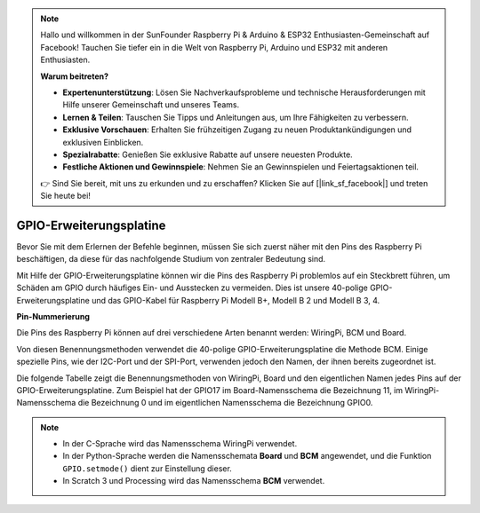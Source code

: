 .. note::

    Hallo und willkommen in der SunFounder Raspberry Pi & Arduino & ESP32 Enthusiasten-Gemeinschaft auf Facebook! Tauchen Sie tiefer ein in die Welt von Raspberry Pi, Arduino und ESP32 mit anderen Enthusiasten.

    **Warum beitreten?**

    - **Expertenunterstützung**: Lösen Sie Nachverkaufsprobleme und technische Herausforderungen mit Hilfe unserer Gemeinschaft und unseres Teams.
    - **Lernen & Teilen**: Tauschen Sie Tipps und Anleitungen aus, um Ihre Fähigkeiten zu verbessern.
    - **Exklusive Vorschauen**: Erhalten Sie frühzeitigen Zugang zu neuen Produktankündigungen und exklusiven Einblicken.
    - **Spezialrabatte**: Genießen Sie exklusive Rabatte auf unsere neuesten Produkte.
    - **Festliche Aktionen und Gewinnspiele**: Nehmen Sie an Gewinnspielen und Feiertagsaktionen teil.

    👉 Sind Sie bereit, mit uns zu erkunden und zu erschaffen? Klicken Sie auf [|link_sf_facebook|] und treten Sie heute bei!

.. _cpn_gpio_board:

GPIO-Erweiterungsplatine
========================

Bevor Sie mit dem Erlernen der Befehle beginnen, müssen Sie sich zuerst näher mit 
den Pins des Raspberry Pi beschäftigen, da diese für das nachfolgende Studium von zentraler Bedeutung sind.

Mit Hilfe der GPIO-Erweiterungsplatine können wir die Pins des Raspberry Pi problemlos auf ein Steckbrett führen, um Schäden am GPIO durch häufiges Ein- und Ausstecken zu vermeiden. Dies ist unsere 40-polige GPIO-Erweiterungsplatine und das GPIO-Kabel für Raspberry Pi Modell B+, Modell B 2 und Modell B 3, 4.

.. image:: img/image32.png
    :align: center

**Pin-Nummerierung**

Die Pins des Raspberry Pi können auf drei verschiedene Arten benannt werden: WiringPi, BCM und Board.

Von diesen Benennungsmethoden verwendet die 40-polige GPIO-Erweiterungsplatine die Methode BCM. Einige spezielle Pins, wie der I2C-Port und der SPI-Port, verwenden jedoch den Namen, der ihnen bereits zugeordnet ist.

Die folgende Tabelle zeigt die Benennungsmethoden von WiringPi, Board und den eigentlichen Namen jedes Pins auf der GPIO-Erweiterungsplatine. Zum Beispiel hat der GPIO17 im Board-Namensschema die Bezeichnung 11, im WiringPi-Namensschema die Bezeichnung 0 und im eigentlichen Namensschema die Bezeichnung GPIO0.

.. note::

    * In der C-Sprache wird das Namensschema WiringPi verwendet.
    * In der Python-Sprache werden die Namensschemata **Board** und **BCM** angewendet, und die Funktion ``GPIO.setmode()`` dient zur Einstellung dieser.
    * In Scratch 3 und Processing wird das Namensschema **BCM** verwendet.

.. image:: img/gpio_board.png
